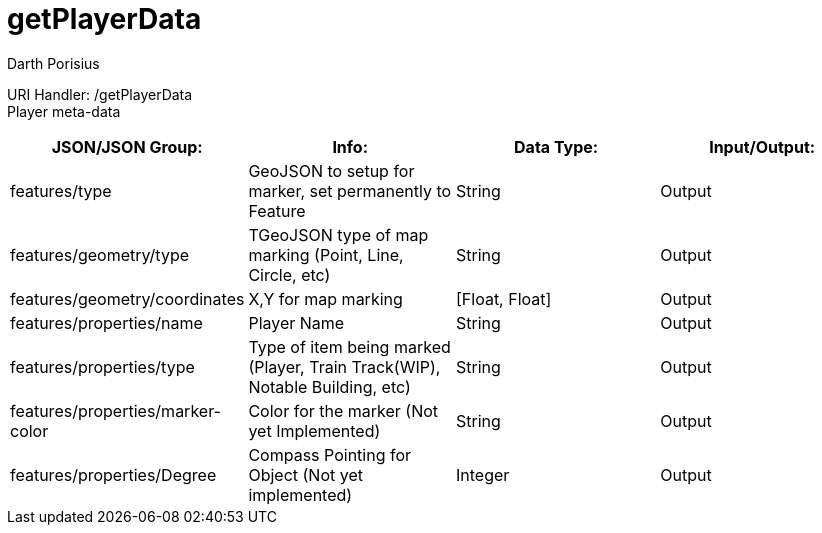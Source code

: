= getPlayerData
Darth Porisius
:url-repo: https://www.github.com/porisius/FicsitRemoteMonitoring

URI Handler: /getPlayerData +
Player meta-data

[cols="1,1,1,1"]
|===
|JSON/JSON Group: |Info: |Data Type: |Input/Output:

|features/type
|GeoJSON to setup for marker, set permanently to Feature
|String
|Output

|features/geometry/type
|TGeoJSON type of map marking (Point, Line, Circle, etc)
|String
|Output

|features/geometry/coordinates
|X,Y for map marking
|[Float, Float]
|Output

|features/properties/name
|Player Name
|String
|Output

|features/properties/type
|Type of item being marked (Player, Train Track(WIP), Notable Building, etc)
|String
|Output

|features/properties/marker-color
|Color for the marker (Not yet Implemented)
|String
|Output

|features/properties/Degree
|Compass Pointing for Object (Not yet implemented)
|Integer
|Output